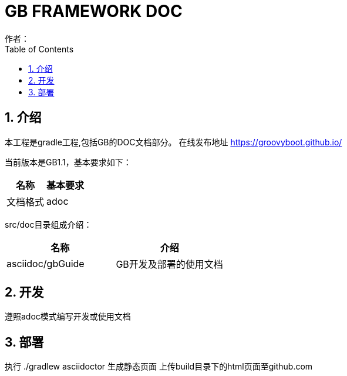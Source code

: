 = GB FRAMEWORK DOC
作者：
:imagesdir: ./images
:source-highlighter: coderay
:last-update-label!:
:toc2:
:sectnums:

[[介绍]]
== 介绍
本工程是gradle工程,包括GB的DOC文档部分。
在线发布地址 link:https://groovyboot.github.io/[]

当前版本是GB1.1，基本要求如下：
[format="csv", options="header"]
|===
名称, 基本要求
文档格式, adoc
|===

src/doc目录组成介绍：
[format="csv", options="header"]
|===
名称, 介绍
asciidoc/gbGuide, GB开发及部署的使用文档
|===

[[开发]]
== 开发
遵照adoc模式编写开发或使用文档


[[部署]]
== 部署
执行 ./gradlew asciidoctor 生成静态页面
上传build目录下的html页面至github.com


